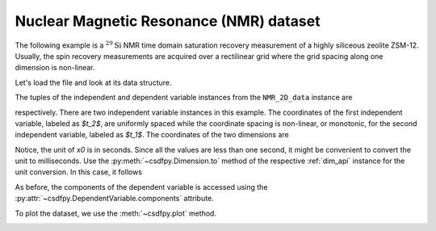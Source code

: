 


Nuclear Magnetic Resonance (NMR) dataset
^^^^^^^^^^^^^^^^^^^^^^^^^^^^^^^^^^^^^^^^

The following example is a :math:`^{29}\mathrm{Si}` NMR time domain
saturation recovery measurement of a highly siliceous zeolite ZSM-12.
Usually, the spin recovery measurements are acquired over a rectilinear grid
where the grid spacing along one dimension is non-linear.

Let's load the file and look at its data structure.

.. doctest::

    >>> import csdfpy as cp

    >>> filename = '../test-datasets0.0.12/NMR/satrec/satRec_raw.csdfe'
    >>> NMR_2D_data = cp.load(filename)
    >>> print(NMR_2D_data.data_structure)
    {
      "csdm": {
        "version": "0.0.12",
        "description": "A $^{29}$Si NMR saturation recovery measurement of highly siliceous zeolite ZSM-12.",
        "dimensions": [
          {
            "type": "linear",
            "description": "A full echo echo acquisition along the $t_2$ dimension using a Hahn echo.",
            "count": 1024,
            "increment": "8e-05 s",
            "index_zero_coordinate": "-0.04104 s",
            "quantity_name": "time",
            "label": "$t_2$",
            "reciprocal": {
              "origin_offset": "79578822.26202029 Hz",
              "quantity_name": "frequency",
              "label": "$^{29}$Si frequency shift"
            }
          },
          {
            "type": "monotonic",
            "coordinates": [
              "1.0 s",
              "5.0 s",
              "10.0 s",
              "20.0 s",
              "40.0 s",
              "80.0 s"
            ],
            "quantity_name": "time",
            "label": "$t_1$",
            "reciprocal": {
              "quantity_name": "frequency"
            }
          }
        ],
        "dependent_variables": [
          {
            "type": "internal",
            "numeric_type": "complex64",
            "quantity_type": "scalar",
            "components": [
              [
                "(182.26953+136.4989j), (-530.45996+145.59097j), ..., (-1765.7441-375.72888j), (407.0703+162.24716j)"
              ]
            ]
          }
        ]
      }
    }

The tuples of the independent and dependent variable instances from
the ``NMR_2D_data`` instance are

.. doctest::

    >>> x = NMR_2D_data.dimensions
    >>> y = NMR_2D_data.dependent_variables

respectively.
There are two independent variable instances in this example. The coordinates
of the first independent variable, labeled as `$t_2$`, are uniformly spaced
while the coordinate spacing is non-linear, or monotonic, for the second
independent variable, labeled as `$t_1$`.
The coordinates of the two dimensions are

.. doctest::

    >>> x0 = x[0].coordinates
    >>> print(x0)
    [-0.04104 -0.04096 -0.04088 ...  0.04064  0.04072  0.0408 ] s

    >>> x1 = x[1].coordinates
    >>> print(x1)
    [ 1.  5. 10. 20. 40. 80.] s

Notice, the unit of `x0` is in seconds. Since all the values are less than one
second, it might be convenient to convert the unit to milliseconds.
Use the :py:meth:`~csdfpy.Dimension.to` method of the respective
:ref:`dim_api` instance for the unit conversion. In this case,
it follows

.. doctest::

    >>> x[0].to('ms')
    >>> print(x[0].coordinates)
    [-41.04 -40.96 -40.88 ...  40.64  40.72  40.8 ] ms


As before, the components of the dependent variable is accessed using the
:py:attr:`~csdfpy.DependentVariable.components` attribute.

.. doctest::

    >>> y00 = y[0].components[0]
    >>> print(y00)
    [[  182.26953   +136.4989j    -530.45996   +145.59097j
       -648.56055   +296.6433j   ... -1034.6655    +123.473114j
        137.29883   +144.3381j    -151.75049    -18.316727j]
     [  -80.799805  +138.63733j   -330.4419    -131.69786j
       -356.23877   +463.6406j   ...   854.9712    +373.60577j
        432.64648   +525.6024j     -35.51758   -141.60239j ]
     [ -215.80469   +163.03308j   -330.6836    -308.8578j
      -1313.7393   -1557.9144j   ...  -979.9209    +271.06757j
       -667.6211     +61.262817j   150.32227    -41.081024j]
     [    6.2421875 -163.0319j    -654.5654    +372.27518j
      -1209.3877    -217.7103j   ...   202.91211   +910.0657j
       -163.88281   +343.41882j     27.354492   +21.467224j]
     [  -86.03516   -129.40945j   -461.1875     -74.49284j
         68.13672   -641.11975j  ...   803.3242    -423.6355j
       -267.3672    -226.39514j     77.77344    +80.2041j  ]
     [ -436.0664    -131.52814j    216.32812   +441.56696j
       -577.0254    -658.17645j  ... -1780.457     +454.20862j
      -1765.7441    -375.72888j    407.0703    +162.24716j ]]


To plot the dataset, we use the :meth:`~csdfpy.plot` method.

.. .. doctest::

..     >>> cp.plot(NMR_2D_data)


.. **Plotting the dataset**

.. More often than not, the code required to plot the data become
.. exhaustive. Here is one such example.

.. .. doctest::

..     >>> import matplotlib.pyplot as plt
..     >>> from matplotlib.image import NonUniformImage
..     >>> import numpy as np

..     >>> """
..     ... Set the extents of the image.
..     ... To set the independent variable coordinates at the center of each image
..     ... pixel, subtract and add half the sampling interval from the first
..     ... and the last coordinate, respectively, of the linearly sampled
..     ... dimension, i.e., x0.
..     ... """  # doctest: +SKIP
..     >>> si=x[0].increment
..     >>> extent = ((x0[0]-0.5*si).value,
..     ...           (x0[-1]+0.5*si).value,
..     ...           x1[0].value,
..     ...           x1[-1].value)

..     >>> """
..     ... Create a 2x2 subplot grid. The subplot at the lower-left corner is for
..     ... the image intensity plot. The subplots at the top-left and bottom-right
..     ... are for the data slice at the horizontal and vertical cross-section,
..     ... respectively. The subplot at the top-right corner is empty.
..     ... """  # doctest: +SKIP
..     >>> fig, axi = plt.subplots(2,2, gridspec_kw = {'width_ratios':[4,1],
..     ...                                             'height_ratios':[1,4]})

..     >>> """
..     ... The image subplot quadrant.
..     ... Add an image over a rectilinear grid. Here, only the real part of the
..     ... data values is used.
..     ... """  # doctest: +SKIP
..     >>> ax = axi[1,0]
..     >>> im = NonUniformImage(ax, interpolation='nearest',
..     ...                      extent=extent, cmap='bone_r')
..     >>> im.set_data(x0, x1, y00.real/y00.real.max())

..     >>> """Add the colorbar and the component label."""  # doctest: +SKIP
..     >>> cbar = fig.colorbar(im)
..     >>> cbar.ax.set_ylabel(y[0].axis_label[0])  # doctest: +SKIP

..     >>> """Set up the grid lines."""  # doctest: +SKIP
..     >>> ax.images.append(im)
..     >>> for i in range(x1.size):  # doctest: +SKIP
..     ...     ax.plot(x0, np.ones(x0.size)*x1[i], 'k--', linewidth=0.5)  # doctest: +SKIP
..     >>> ax.grid(axis='x', color='k', linestyle='--', linewidth=0.5, which='both')

..     >>> """Setup the axes, add the axes labels, and the figure title."""  # doctest: +SKIP
..     >>> ax.set_xlim([extent[0], extent[1]])  # doctest: +SKIP
..     >>> ax.set_ylim([extent[2], extent[3]])  # doctest: +SKIP
..     >>> ax.set_xlabel(x[0].axis_label)  # doctest: +SKIP
..     >>> ax.set_ylabel(x[1].axis_label)  # doctest: +SKIP
..     >>> ax.set_title(y[0].name)  # doctest: +SKIP

..     >>> """Add the horizontal data slice to the top-left subplot."""  # doctest: +SKIP
..     >>> ax0 = axi[0,0]
..     >>> top = y00[-1].real
..     >>> ax0.plot(x0, top, 'k', linewidth=0.5)  # doctest: +SKIP
..     >>> ax0.set_xlim([extent[0], extent[1]])  # doctest: +SKIP
..     >>> ax0.set_ylim([top.min(), top.max()])  # doctest: +SKIP
..     >>> ax0.axis('off')  # doctest: +SKIP

..     >>> """Add the vertical data slice to the bottom-right subplot."""  # doctest: +SKIP
..     >>> ax1 = axi[1,1]
..     >>> right = y00[:,513].real
..     >>> ax1.plot(right, x1, 'k', linewidth=0.5)  # doctest: +SKIP
..     >>> ax1.set_ylim([extent[2], extent[3]])  # doctest: +SKIP
..     >>> ax1.set_xlim([right.min(),  right.max()])  # doctest: +SKIP
..     >>> ax1.axis('off')  # doctest: +SKIP

..     >>> """Turn off the axis system for the top-right subplot."""  # doctest: +SKIP
..     >>> axi[0,1].axis('off')  # doctest: +SKIP

..     >>> plt.tight_layout(pad=0., w_pad=0., h_pad=0.)
..     >>> plt.subplots_adjust(wspace=0.025, hspace=0.05)
..     >>> plt.savefig(NMR_2D_data.filename+'.pdf')

.. image:: /_static/satRec_raw.csdfe.pdf
